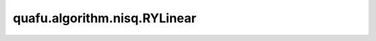 quafu.algorithm.nisq.RYLinear
===================================

.. py:class:: quafu.algorithm.nisq.RYLinear(n_qubits: int, depth: int, prefix: str = '', suffix: str = '')

    以 :class:`~.core.gates.RY` 门作为单比特门，以线性分布的 CNOT 门作为纠缠门的硬件友好型线路。

    .. image:: ./ansatz_images/RYLinear.png
        :height: 180px

    请参考论文 `Hardware-efficient variational quantum eigensolver for small molecules and quantum magnets <https://www.nature.com/articles/nature23879>`_.

    参数：
        - **n_qubits** (int) - 量子线路的总比特数。
        - **depth** (int) - ansatz 的循环层数。
        - **prefix** (str) - 参数的前缀。默认值： ``''``。
        - **suffix** (str) - 参数的后缀。默认值： ``''``。
